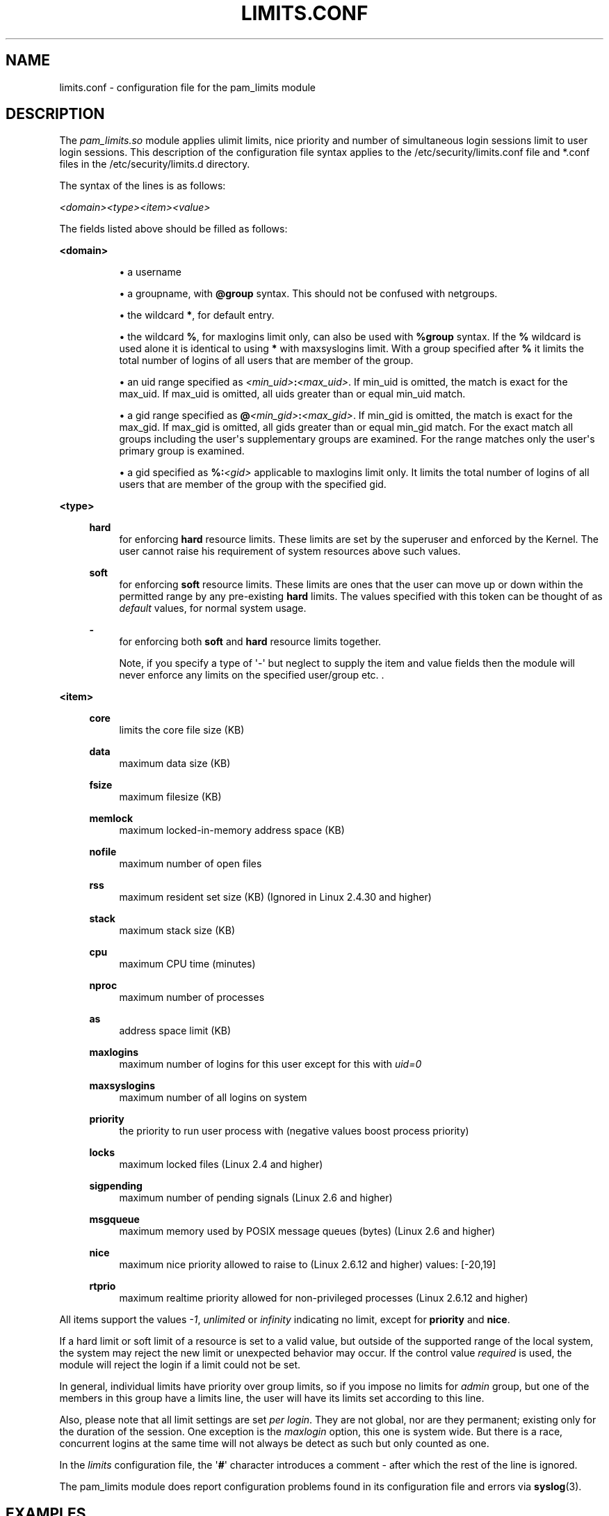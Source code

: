 '\" t
.\"     Title: limits.conf
.\"    Author: [see the "AUTHOR" section]
.\" Generator: DocBook XSL Stylesheets v1.78.1 <http://docbook.sf.net/>
.\"      Date: 09/19/2013
.\"    Manual: Linux-PAM Manual
.\"    Source: Linux-PAM Manual
.\"  Language: English
.\"
.TH "LIMITS\&.CONF" "5" "09/19/2013" "Linux-PAM Manual" "Linux\-PAM Manual"
.\" -----------------------------------------------------------------
.\" * Define some portability stuff
.\" -----------------------------------------------------------------
.\" ~~~~~~~~~~~~~~~~~~~~~~~~~~~~~~~~~~~~~~~~~~~~~~~~~~~~~~~~~~~~~~~~~
.\" http://bugs.debian.org/507673
.\" http://lists.gnu.org/archive/html/groff/2009-02/msg00013.html
.\" ~~~~~~~~~~~~~~~~~~~~~~~~~~~~~~~~~~~~~~~~~~~~~~~~~~~~~~~~~~~~~~~~~
.ie \n(.g .ds Aq \(aq
.el       .ds Aq '
.\" -----------------------------------------------------------------
.\" * set default formatting
.\" -----------------------------------------------------------------
.\" disable hyphenation
.nh
.\" disable justification (adjust text to left margin only)
.ad l
.\" -----------------------------------------------------------------
.\" * MAIN CONTENT STARTS HERE *
.\" -----------------------------------------------------------------
.SH "NAME"
limits.conf \- configuration file for the pam_limits module
.SH "DESCRIPTION"
.PP
The
\fIpam_limits\&.so\fR
module applies ulimit limits, nice priority and number of simultaneous login sessions limit to user login sessions\&. This description of the configuration file syntax applies to the
/etc/security/limits\&.conf
file and
*\&.conf
files in the
/etc/security/limits\&.d
directory\&.
.PP
The syntax of the lines is as follows:
.PP
\fI<domain>\fR\fI<type>\fR\fI<item>\fR\fI<value>\fR
.PP
The fields listed above should be filled as follows:
.PP
\fB<domain>\fR
.RS 4
.sp
.RS 4
.ie n \{\
\h'-04'\(bu\h'+03'\c
.\}
.el \{\
.sp -1
.IP \(bu 2.3
.\}
a username
.RE
.sp
.RS 4
.ie n \{\
\h'-04'\(bu\h'+03'\c
.\}
.el \{\
.sp -1
.IP \(bu 2.3
.\}
a groupname, with
\fB@group\fR
syntax\&. This should not be confused with netgroups\&.
.RE
.sp
.RS 4
.ie n \{\
\h'-04'\(bu\h'+03'\c
.\}
.el \{\
.sp -1
.IP \(bu 2.3
.\}
the wildcard
\fB*\fR, for default entry\&.
.RE
.sp
.RS 4
.ie n \{\
\h'-04'\(bu\h'+03'\c
.\}
.el \{\
.sp -1
.IP \(bu 2.3
.\}
the wildcard
\fB%\fR, for maxlogins limit only, can also be used with
\fB%group\fR
syntax\&. If the
\fB%\fR
wildcard is used alone it is identical to using
\fB*\fR
with maxsyslogins limit\&. With a group specified after
\fB%\fR
it limits the total number of logins of all users that are member of the group\&.
.RE
.sp
.RS 4
.ie n \{\
\h'-04'\(bu\h'+03'\c
.\}
.el \{\
.sp -1
.IP \(bu 2.3
.\}
an uid range specified as
\fI<min_uid>\fR\fB:\fR\fI<max_uid>\fR\&. If min_uid is omitted, the match is exact for the max_uid\&. If max_uid is omitted, all uids greater than or equal min_uid match\&.
.RE
.sp
.RS 4
.ie n \{\
\h'-04'\(bu\h'+03'\c
.\}
.el \{\
.sp -1
.IP \(bu 2.3
.\}
a gid range specified as
\fB@\fR\fI<min_gid>\fR\fB:\fR\fI<max_gid>\fR\&. If min_gid is omitted, the match is exact for the max_gid\&. If max_gid is omitted, all gids greater than or equal min_gid match\&. For the exact match all groups including the user\*(Aqs supplementary groups are examined\&. For the range matches only the user\*(Aqs primary group is examined\&.
.RE
.sp
.RS 4
.ie n \{\
\h'-04'\(bu\h'+03'\c
.\}
.el \{\
.sp -1
.IP \(bu 2.3
.\}
a gid specified as
\fB%:\fR\fI<gid>\fR
applicable to maxlogins limit only\&. It limits the total number of logins of all users that are member of the group with the specified gid\&.
.RE
.RE
.PP
\fB<type>\fR
.RS 4
.PP
\fBhard\fR
.RS 4
for enforcing
\fBhard\fR
resource limits\&. These limits are set by the superuser and enforced by the Kernel\&. The user cannot raise his requirement of system resources above such values\&.
.RE
.PP
\fBsoft\fR
.RS 4
for enforcing
\fBsoft\fR
resource limits\&. These limits are ones that the user can move up or down within the permitted range by any pre\-existing
\fBhard\fR
limits\&. The values specified with this token can be thought of as
\fIdefault\fR
values, for normal system usage\&.
.RE
.PP
\fB\-\fR
.RS 4
for enforcing both
\fBsoft\fR
and
\fBhard\fR
resource limits together\&.
.sp
Note, if you specify a type of \*(Aq\-\*(Aq but neglect to supply the item and value fields then the module will never enforce any limits on the specified user/group etc\&. \&.
.RE
.RE
.PP
\fB<item>\fR
.RS 4
.PP
\fBcore\fR
.RS 4
limits the core file size (KB)
.RE
.PP
\fBdata\fR
.RS 4
maximum data size (KB)
.RE
.PP
\fBfsize\fR
.RS 4
maximum filesize (KB)
.RE
.PP
\fBmemlock\fR
.RS 4
maximum locked\-in\-memory address space (KB)
.RE
.PP
\fBnofile\fR
.RS 4
maximum number of open files
.RE
.PP
\fBrss\fR
.RS 4
maximum resident set size (KB) (Ignored in Linux 2\&.4\&.30 and higher)
.RE
.PP
\fBstack\fR
.RS 4
maximum stack size (KB)
.RE
.PP
\fBcpu\fR
.RS 4
maximum CPU time (minutes)
.RE
.PP
\fBnproc\fR
.RS 4
maximum number of processes
.RE
.PP
\fBas\fR
.RS 4
address space limit (KB)
.RE
.PP
\fBmaxlogins\fR
.RS 4
maximum number of logins for this user except for this with
\fIuid=0\fR
.RE
.PP
\fBmaxsyslogins\fR
.RS 4
maximum number of all logins on system
.RE
.PP
\fBpriority\fR
.RS 4
the priority to run user process with (negative values boost process priority)
.RE
.PP
\fBlocks\fR
.RS 4
maximum locked files (Linux 2\&.4 and higher)
.RE
.PP
\fBsigpending\fR
.RS 4
maximum number of pending signals (Linux 2\&.6 and higher)
.RE
.PP
\fBmsgqueue\fR
.RS 4
maximum memory used by POSIX message queues (bytes) (Linux 2\&.6 and higher)
.RE
.PP
\fBnice\fR
.RS 4
maximum nice priority allowed to raise to (Linux 2\&.6\&.12 and higher) values: [\-20,19]
.RE
.PP
\fBrtprio\fR
.RS 4
maximum realtime priority allowed for non\-privileged processes (Linux 2\&.6\&.12 and higher)
.RE
.RE
.PP
All items support the values
\fI\-1\fR,
\fIunlimited\fR
or
\fIinfinity\fR
indicating no limit, except for
\fBpriority\fR
and
\fBnice\fR\&.
.PP
If a hard limit or soft limit of a resource is set to a valid value, but outside of the supported range of the local system, the system may reject the new limit or unexpected behavior may occur\&. If the control value
\fIrequired\fR
is used, the module will reject the login if a limit could not be set\&.
.PP
In general, individual limits have priority over group limits, so if you impose no limits for
\fIadmin\fR
group, but one of the members in this group have a limits line, the user will have its limits set according to this line\&.
.PP
Also, please note that all limit settings are set
\fIper login\fR\&. They are not global, nor are they permanent; existing only for the duration of the session\&. One exception is the
\fImaxlogin\fR
option, this one is system wide\&. But there is a race, concurrent logins at the same time will not always be detect as such but only counted as one\&.
.PP
In the
\fIlimits\fR
configuration file, the \*(Aq\fB#\fR\*(Aq character introduces a comment \- after which the rest of the line is ignored\&.
.PP
The pam_limits module does report configuration problems found in its configuration file and errors via
\fBsyslog\fR(3)\&.
.SH "EXAMPLES"
.PP
These are some example lines which might be specified in
/etc/security/limits\&.conf\&.
.sp
.if n \{\
.RS 4
.\}
.nf
*               soft    core            0
*               hard    nofile          512
@student        hard    nproc           20
@faculty        soft    nproc           20
@faculty        hard    nproc           50
ftp             hard    nproc           0
@student        \-       maxlogins       4
:123            hard    cpu             5000
@500:           soft    cpu             10000
600:700         hard    locks           10
    
.fi
.if n \{\
.RE
.\}
.SH "SEE ALSO"
.PP
\fBpam_limits\fR(8),
\fBpam.d\fR(5),
\fBpam\fR(8),
\fBgetrlimit\fR(2)\fBgetrlimit\fR(3p)
.SH "AUTHOR"
.PP
pam_limits was initially written by Cristian Gafton <gafton@redhat\&.com>
